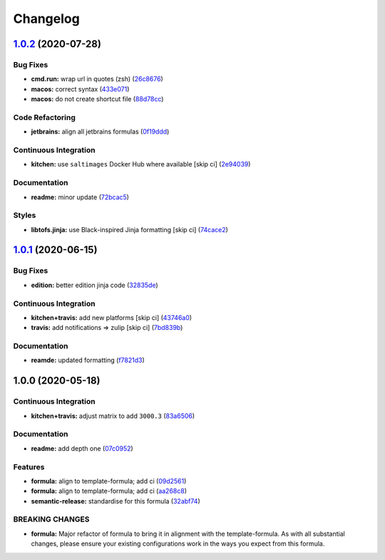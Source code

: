
Changelog
=========

`1.0.2 <https://github.com/saltstack-formulas/jetbrains-phpstorm-formula/compare/v1.0.1...v1.0.2>`_ (2020-07-28)
--------------------------------------------------------------------------------------------------------------------

Bug Fixes
^^^^^^^^^


* **cmd.run:** wrap url in quotes (zsh) (\ `26c8676 <https://github.com/saltstack-formulas/jetbrains-phpstorm-formula/commit/26c8676467bebaed2bccecf732c39ae5b2288591>`_\ )
* **macos:** correct syntax (\ `433e071 <https://github.com/saltstack-formulas/jetbrains-phpstorm-formula/commit/433e0710a43cfb9a20e8bcbb2ecb41e297fb002d>`_\ )
* **macos:** do not create shortcut file (\ `88d78cc <https://github.com/saltstack-formulas/jetbrains-phpstorm-formula/commit/88d78ccb46102b66567a32230f6842a215c096f9>`_\ )

Code Refactoring
^^^^^^^^^^^^^^^^


* **jetbrains:** align all jetbrains formulas (\ `0f19ddd <https://github.com/saltstack-formulas/jetbrains-phpstorm-formula/commit/0f19ddd554f730edbe64490a7380a65ea84344e7>`_\ )

Continuous Integration
^^^^^^^^^^^^^^^^^^^^^^


* **kitchen:** use ``saltimages`` Docker Hub where available [skip ci] (\ `2e94039 <https://github.com/saltstack-formulas/jetbrains-phpstorm-formula/commit/2e94039eb9005358c00600fde31d3658a11a68c8>`_\ )

Documentation
^^^^^^^^^^^^^


* **readme:** minor update (\ `72bcac5 <https://github.com/saltstack-formulas/jetbrains-phpstorm-formula/commit/72bcac58b914f84a2db47e8fb66bca3ae8f14988>`_\ )

Styles
^^^^^^


* **libtofs.jinja:** use Black-inspired Jinja formatting [skip ci] (\ `74cace2 <https://github.com/saltstack-formulas/jetbrains-phpstorm-formula/commit/74cace286339538c75c5af1016fbe6823e30c516>`_\ )

`1.0.1 <https://github.com/saltstack-formulas/jetbrains-phpstorm-formula/compare/v1.0.0...v1.0.1>`_ (2020-06-15)
--------------------------------------------------------------------------------------------------------------------

Bug Fixes
^^^^^^^^^


* **edition:** better edition jinja code (\ `32835de <https://github.com/saltstack-formulas/jetbrains-phpstorm-formula/commit/32835de6caa5fd03cdc1aba36fe8acb0d94a4b61>`_\ )

Continuous Integration
^^^^^^^^^^^^^^^^^^^^^^


* **kitchen+travis:** add new platforms [skip ci] (\ `43746a0 <https://github.com/saltstack-formulas/jetbrains-phpstorm-formula/commit/43746a0ed4a1f4f3005946c3f8955fbd290254a9>`_\ )
* **travis:** add notifications => zulip [skip ci] (\ `7bd839b <https://github.com/saltstack-formulas/jetbrains-phpstorm-formula/commit/7bd839b268399bf530547ef2da289f6204c9a2cc>`_\ )

Documentation
^^^^^^^^^^^^^


* **reamde:** updated formatting (\ `f7821d3 <https://github.com/saltstack-formulas/jetbrains-phpstorm-formula/commit/f7821d37c2cbc1dee49ab3708545fad2e02b468a>`_\ )

1.0.0 (2020-05-18)
------------------

Continuous Integration
^^^^^^^^^^^^^^^^^^^^^^


* **kitchen+travis:** adjust matrix to add ``3000.3`` (\ `83a6506 <https://github.com/saltstack-formulas/jetbrains-phpstorm-formula/commit/83a65067e69aa20787fcb3c601702e9d112464f8>`_\ )

Documentation
^^^^^^^^^^^^^


* **readme:** add depth one (\ `07c0952 <https://github.com/saltstack-formulas/jetbrains-phpstorm-formula/commit/07c0952758db9ba8d5d7a99390435b9ea3c657df>`_\ )

Features
^^^^^^^^


* **formula:** align to template-formula; add ci (\ `09d2561 <https://github.com/saltstack-formulas/jetbrains-phpstorm-formula/commit/09d25614f573fdc6c19fa0216fe81ff9bfb8ee0f>`_\ )
* **formula:** align to template-formula; add ci (\ `aa268c8 <https://github.com/saltstack-formulas/jetbrains-phpstorm-formula/commit/aa268c8327d6244d7ec5b78fa096341e2f6cd4bb>`_\ )
* **semantic-release:** standardise for this formula (\ `32abf74 <https://github.com/saltstack-formulas/jetbrains-phpstorm-formula/commit/32abf742baa228779ff76b3b6ca683aa2070df16>`_\ )

BREAKING CHANGES
^^^^^^^^^^^^^^^^


* **formula:** Major refactor of formula to bring it in alignment with the
  template-formula. As with all substantial changes, please ensure your
  existing configurations work in the ways you expect from this formula.
